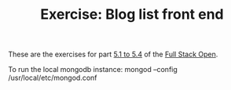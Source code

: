 #+TITLE: Exercise: Blog list front end

These are the exercises for part [[https://fullstackopen.com/en/part5/login_in_frontend][5.1 to 5.4]] of the [[https://fullstackopen.com][Full Stack Open]].

To run the local mongodb instance:
mongod --config /usr/local/etc/mongod.conf
